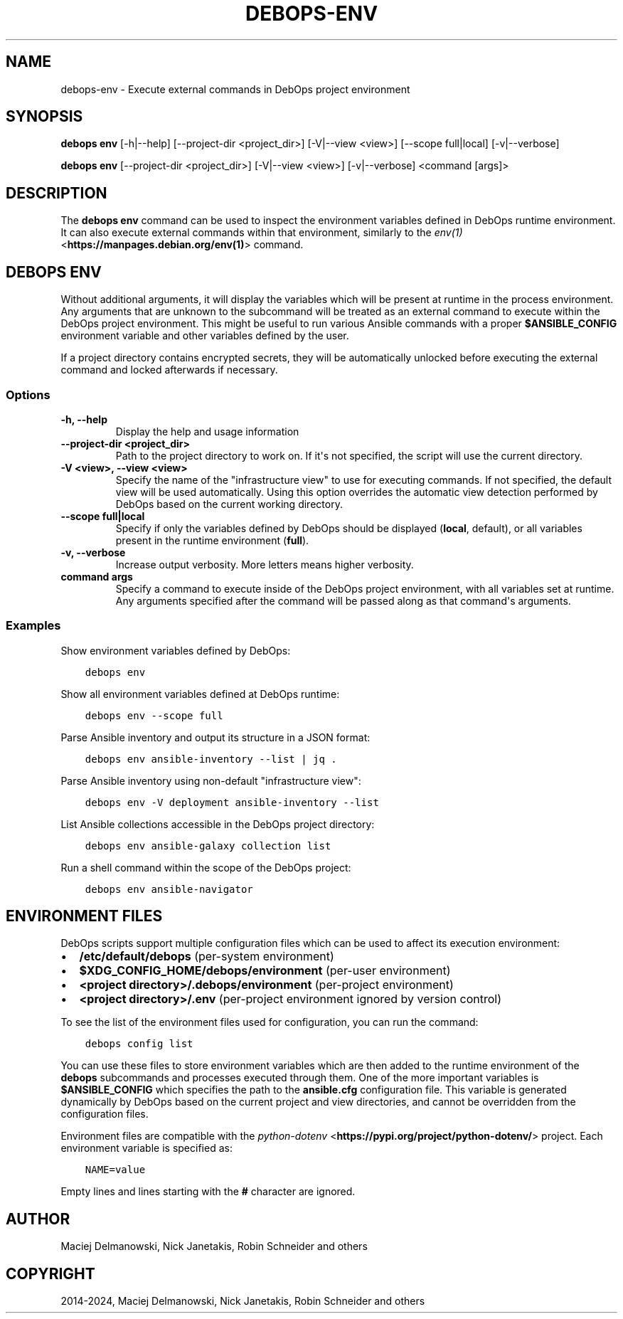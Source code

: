 .\" Man page generated from reStructuredText.
.
.
.nr rst2man-indent-level 0
.
.de1 rstReportMargin
\\$1 \\n[an-margin]
level \\n[rst2man-indent-level]
level margin: \\n[rst2man-indent\\n[rst2man-indent-level]]
-
\\n[rst2man-indent0]
\\n[rst2man-indent1]
\\n[rst2man-indent2]
..
.de1 INDENT
.\" .rstReportMargin pre:
. RS \\$1
. nr rst2man-indent\\n[rst2man-indent-level] \\n[an-margin]
. nr rst2man-indent-level +1
.\" .rstReportMargin post:
..
.de UNINDENT
. RE
.\" indent \\n[an-margin]
.\" old: \\n[rst2man-indent\\n[rst2man-indent-level]]
.nr rst2man-indent-level -1
.\" new: \\n[rst2man-indent\\n[rst2man-indent-level]]
.in \\n[rst2man-indent\\n[rst2man-indent-level]]u
..
.TH "DEBOPS-ENV" "1" "Sep 16, 2024" "v3.2.0" "DebOps"
.SH NAME
debops-env \- Execute external commands in DebOps project environment
.SH SYNOPSIS
.sp
\fBdebops env\fP [\-h|\-\-help] [\-\-project\-dir <project_dir>] [\-V|\-\-view <view>] [\-\-scope full|local] [\-v|\-\-verbose]
.sp
\fBdebops env\fP [\-\-project\-dir <project_dir>] [\-V|\-\-view <view>] [\-v|\-\-verbose] <command [args]>
.SH DESCRIPTION
.sp
The \fBdebops env\fP command can be used to inspect the environment
variables defined in DebOps runtime environment. It can also execute external
commands within that environment, similarly to the \fI\%env(1)\fP <\fBhttps://manpages.debian.org/env(1)\fP> command.
.SH DEBOPS ENV
.sp
Without additional arguments, it will display the variables which will be
present at runtime in the process environment. Any arguments that are unknown
to the subcommand will be treated as an external command to execute within the
DebOps project environment. This might be useful to run various Ansible
commands with a proper \fB$ANSIBLE_CONFIG\fP environment variable and other
variables defined by the user.
.sp
If a project directory contains encrypted secrets, they will be automatically
unlocked before executing the external command and locked afterwards if
necessary.
.SS Options
.INDENT 0.0
.TP
.B \fB\-h, \-\-help\fP
Display the help and usage information
.TP
.B \fB\-\-project\-dir <project_dir>\fP
Path to the project directory to work on. If it\(aqs not specified, the script
will use the current directory.
.TP
.B \fB\-V <view>, \-\-view <view>\fP
Specify the name of the \(dqinfrastructure view\(dq to use for executing commands.
If not specified, the default view will be used automatically. Using this
option overrides the automatic view detection performed by DebOps based on
the current working directory.
.TP
.B \fB\-\-scope full|local\fP
Specify if only the variables defined by DebOps should be displayed
(\fBlocal\fP, default), or all variables present in the runtime environment
(\fBfull\fP).
.TP
.B \fB\-v, \-\-verbose\fP
Increase output verbosity. More letters means higher verbosity.
.TP
.B \fBcommand args\fP
Specify a command to execute inside of the DebOps project environment, with
all variables set at runtime. Any arguments specified after the command will
be passed along as that command\(aqs arguments.
.UNINDENT
.SS Examples
.sp
Show environment variables defined by DebOps:
.INDENT 0.0
.INDENT 3.5
.sp
.nf
.ft C
debops env
.ft P
.fi
.UNINDENT
.UNINDENT
.sp
Show all environment variables defined at DebOps runtime:
.INDENT 0.0
.INDENT 3.5
.sp
.nf
.ft C
debops env \-\-scope full
.ft P
.fi
.UNINDENT
.UNINDENT
.sp
Parse Ansible inventory and output its structure in a JSON format:
.INDENT 0.0
.INDENT 3.5
.sp
.nf
.ft C
debops env ansible\-inventory \-\-list | jq .
.ft P
.fi
.UNINDENT
.UNINDENT
.sp
Parse Ansible inventory using non\-default \(dqinfrastructure view\(dq:
.INDENT 0.0
.INDENT 3.5
.sp
.nf
.ft C
debops env \-V deployment ansible\-inventory \-\-list
.ft P
.fi
.UNINDENT
.UNINDENT
.sp
List Ansible collections accessible in the DebOps project directory:
.INDENT 0.0
.INDENT 3.5
.sp
.nf
.ft C
debops env ansible\-galaxy collection list
.ft P
.fi
.UNINDENT
.UNINDENT
.sp
Run a shell command within the scope of the DebOps project:
.INDENT 0.0
.INDENT 3.5
.sp
.nf
.ft C
debops env ansible\-navigator
.ft P
.fi
.UNINDENT
.UNINDENT
.SH ENVIRONMENT FILES
.sp
DebOps scripts support multiple configuration files which can be used to affect
its execution environment:
.INDENT 0.0
.IP \(bu 2
\fB/etc/default/debops\fP (per\-system environment)
.IP \(bu 2
\fB$XDG_CONFIG_HOME/debops/environment\fP (per\-user environment)
.IP \(bu 2
\fB<project directory>/.debops/environment\fP (per\-project environment)
.IP \(bu 2
\fB<project directory>/.env\fP (per\-project environment ignored by version
control)
.UNINDENT
.sp
To see the list of the environment files used for configuration, you can run
the command:
.INDENT 0.0
.INDENT 3.5
.sp
.nf
.ft C
debops config list
.ft P
.fi
.UNINDENT
.UNINDENT
.sp
You can use these files to store environment variables which are then added to
the runtime environment of the \fBdebops\fP subcommands and processes
executed through them. One of the more important variables is
\fB$ANSIBLE_CONFIG\fP which specifies the path to the \fBansible.cfg\fP
configuration file. This variable is generated dynamically by DebOps based on
the current project and view directories, and cannot be overridden from the
configuration files.
.sp
Environment files are compatible with the \fI\%python\-dotenv\fP <\fBhttps://pypi.org/project/python-dotenv/\fP> project. Each
environment variable is specified as:
.INDENT 0.0
.INDENT 3.5
.sp
.nf
.ft C
NAME=value
.ft P
.fi
.UNINDENT
.UNINDENT
.sp
Empty lines and lines starting with the \fB#\fP character are ignored.
.SH AUTHOR
Maciej Delmanowski, Nick Janetakis, Robin Schneider and others
.SH COPYRIGHT
2014-2024, Maciej Delmanowski, Nick Janetakis, Robin Schneider and others
.\" Generated by docutils manpage writer.
.
